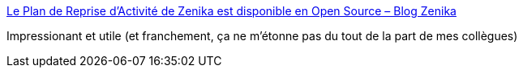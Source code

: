 :jbake-type: post
:jbake-status: published
:jbake-title: Le Plan de Reprise d’Activité de Zenika est disponible en Open Source – Blog Zenika
:jbake-tags: entreprise,zenika,transparence,épidémie,open-source,_mois_mai,_année_2020
:jbake-date: 2020-05-06
:jbake-depth: ../
:jbake-uri: shaarli/1588777745000.adoc
:jbake-source: https://nicolas-delsaux.hd.free.fr/Shaarli?searchterm=https%3A%2F%2Fblog.zenika.com%2F2020%2F05%2F06%2Fplan-de-reprise-activite-zenika-open-source%2F&searchtags=entreprise+zenika+transparence+%C3%A9pid%C3%A9mie+open-source+_mois_mai+_ann%C3%A9e_2020
:jbake-style: shaarli

https://blog.zenika.com/2020/05/06/plan-de-reprise-activite-zenika-open-source/[Le Plan de Reprise d’Activité de Zenika est disponible en Open Source – Blog Zenika]

Impressionant et utile (et franchement, ça ne m'étonne pas du tout de la part de mes collègues)
